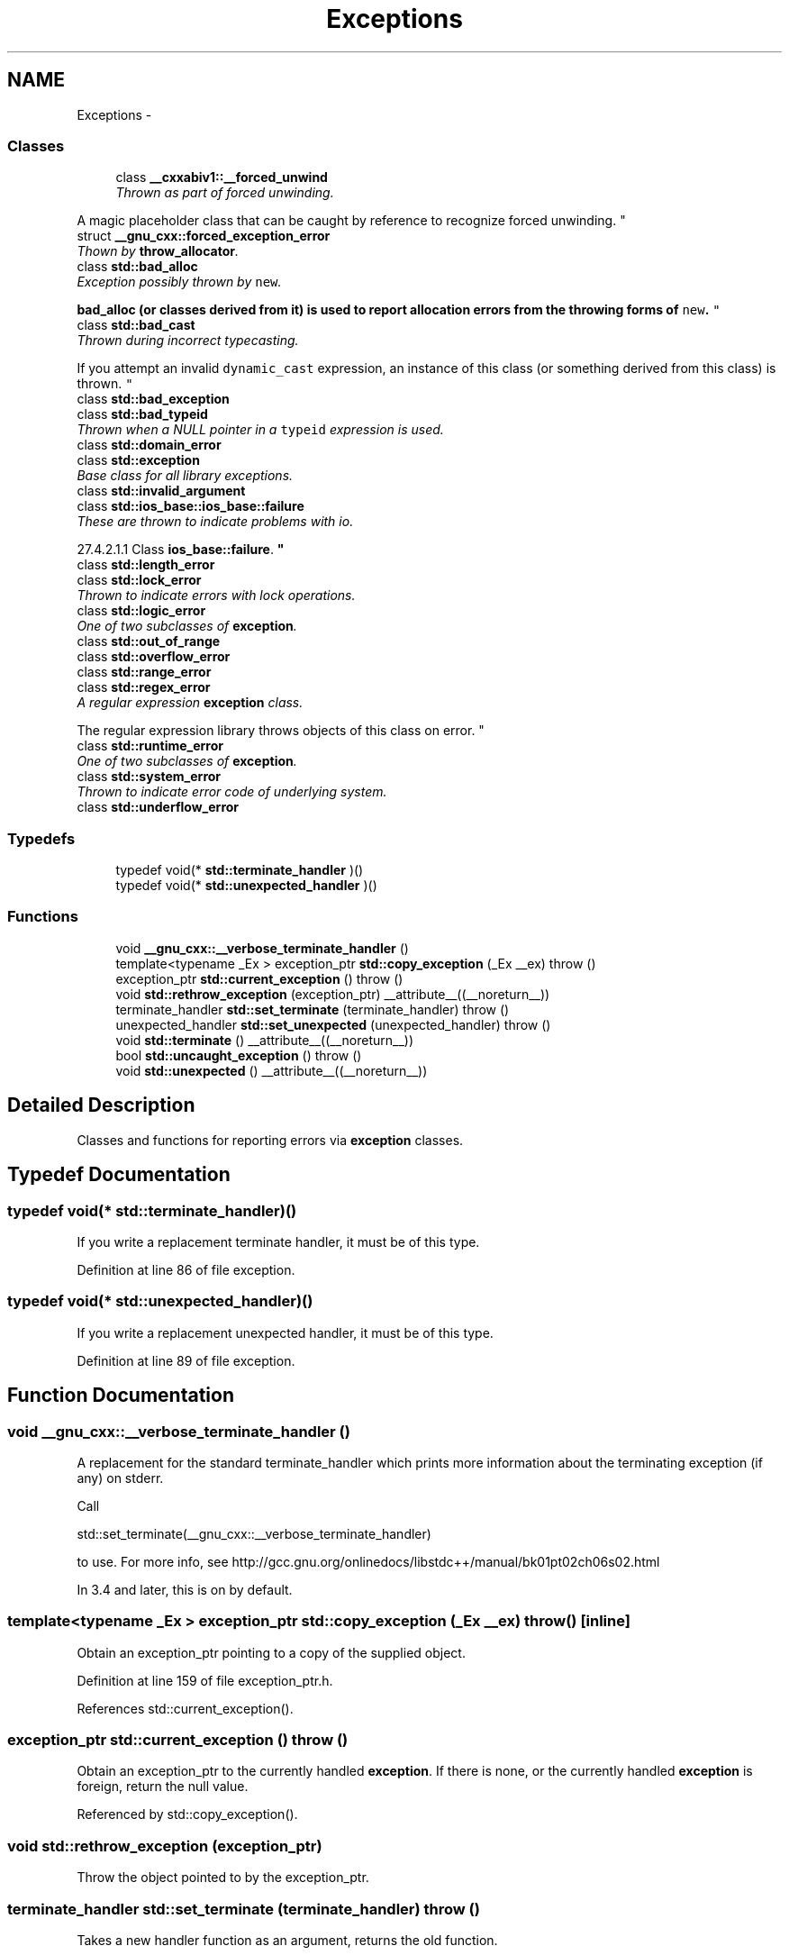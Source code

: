 .TH "Exceptions" 3 "21 Apr 2009" "libstdc++" \" -*- nroff -*-
.ad l
.nh
.SH NAME
Exceptions \- 
.SS "Classes"

.in +1c
.ti -1c
.RI "class \fB__cxxabiv1::__forced_unwind\fP"
.br
.RI "\fIThrown as part of forced unwinding.
.PP
A magic placeholder class that can be caught by reference to recognize forced unwinding. \fP"
.ti -1c
.RI "struct \fB__gnu_cxx::forced_exception_error\fP"
.br
.RI "\fIThown by \fBthrow_allocator\fP. \fP"
.ti -1c
.RI "class \fBstd::bad_alloc\fP"
.br
.RI "\fIException possibly thrown by \fCnew\fP.
.PP
\fC\fBbad_alloc\fP\fP (or classes derived from it) is used to report allocation errors from the throwing forms of \fCnew\fP. \fP"
.ti -1c
.RI "class \fBstd::bad_cast\fP"
.br
.RI "\fIThrown during incorrect typecasting.
.PP
If you attempt an invalid \fCdynamic_cast\fP expression, an instance of this class (or something derived from this class) is thrown. \fP"
.ti -1c
.RI "class \fBstd::bad_exception\fP"
.br
.ti -1c
.RI "class \fBstd::bad_typeid\fP"
.br
.RI "\fIThrown when a NULL pointer in a \fCtypeid\fP expression is used. \fP"
.ti -1c
.RI "class \fBstd::domain_error\fP"
.br
.ti -1c
.RI "class \fBstd::exception\fP"
.br
.RI "\fIBase class for all library exceptions. \fP"
.ti -1c
.RI "class \fBstd::invalid_argument\fP"
.br
.ti -1c
.RI "class \fBstd::ios_base::ios_base::failure\fP"
.br
.RI "\fIThese are thrown to indicate problems with io.
.PP
27.4.2.1.1 Class \fBios_base::failure\fP. \fP"
.ti -1c
.RI "class \fBstd::length_error\fP"
.br
.ti -1c
.RI "class \fBstd::lock_error\fP"
.br
.RI "\fIThrown to indicate errors with lock operations. \fP"
.ti -1c
.RI "class \fBstd::logic_error\fP"
.br
.RI "\fIOne of two subclasses of \fBexception\fP. \fP"
.ti -1c
.RI "class \fBstd::out_of_range\fP"
.br
.ti -1c
.RI "class \fBstd::overflow_error\fP"
.br
.ti -1c
.RI "class \fBstd::range_error\fP"
.br
.ti -1c
.RI "class \fBstd::regex_error\fP"
.br
.RI "\fIA regular expression \fBexception\fP class.
.PP
The regular expression library throws objects of this class on error. \fP"
.ti -1c
.RI "class \fBstd::runtime_error\fP"
.br
.RI "\fIOne of two subclasses of \fBexception\fP. \fP"
.ti -1c
.RI "class \fBstd::system_error\fP"
.br
.RI "\fIThrown to indicate error code of underlying system. \fP"
.ti -1c
.RI "class \fBstd::underflow_error\fP"
.br
.in -1c
.SS "Typedefs"

.in +1c
.ti -1c
.RI "typedef void(* \fBstd::terminate_handler\fP )()"
.br
.ti -1c
.RI "typedef void(* \fBstd::unexpected_handler\fP )()"
.br
.in -1c
.SS "Functions"

.in +1c
.ti -1c
.RI "void \fB__gnu_cxx::__verbose_terminate_handler\fP ()"
.br
.ti -1c
.RI "template<typename _Ex > exception_ptr \fBstd::copy_exception\fP (_Ex __ex)  throw ()"
.br
.ti -1c
.RI "exception_ptr \fBstd::current_exception\fP ()  throw ()"
.br
.ti -1c
.RI "void \fBstd::rethrow_exception\fP (exception_ptr) __attribute__((__noreturn__))"
.br
.ti -1c
.RI "terminate_handler \fBstd::set_terminate\fP (terminate_handler)  throw ()"
.br
.ti -1c
.RI "unexpected_handler \fBstd::set_unexpected\fP (unexpected_handler)  throw ()"
.br
.ti -1c
.RI "void \fBstd::terminate\fP () __attribute__((__noreturn__))"
.br
.ti -1c
.RI "bool \fBstd::uncaught_exception\fP ()  throw ()"
.br
.ti -1c
.RI "void \fBstd::unexpected\fP () __attribute__((__noreturn__))"
.br
.in -1c
.SH "Detailed Description"
.PP 
Classes and functions for reporting errors via \fBexception\fP classes. 
.SH "Typedef Documentation"
.PP 
.SS "typedef void(* \fBstd::terminate_handler\fP)()"
.PP
If you write a replacement terminate handler, it must be of this type. 
.PP
Definition at line 86 of file exception.
.SS "typedef void(* \fBstd::unexpected_handler\fP)()"
.PP
If you write a replacement unexpected handler, it must be of this type. 
.PP
Definition at line 89 of file exception.
.SH "Function Documentation"
.PP 
.SS "void __gnu_cxx::__verbose_terminate_handler ()"
.PP
A replacement for the standard terminate_handler which prints more information about the terminating exception (if any) on stderr. 
.PP
Call 
.PP
.nf
     std::set_terminate(__gnu_cxx::__verbose_terminate_handler)

.fi
.PP
 to use. For more info, see http://gcc.gnu.org/onlinedocs/libstdc++/manual/bk01pt02ch06s02.html
.PP
In 3.4 and later, this is on by default. 
.SS "template<typename _Ex > exception_ptr std::copy_exception (_Ex __ex)  throw ()\fC [inline]\fP"
.PP
Obtain an exception_ptr pointing to a copy of the supplied object. 
.PP
Definition at line 159 of file exception_ptr.h.
.PP
References std::current_exception().
.SS "exception_ptr std::current_exception ()  throw ()"
.PP
Obtain an exception_ptr to the currently handled \fBexception\fP. If there is none, or the currently handled \fBexception\fP is foreign, return the null value. 
.PP
Referenced by std::copy_exception().
.SS "void std::rethrow_exception (exception_ptr)"
.PP
Throw the object pointed to by the exception_ptr. 
.PP
.SS "terminate_handler std::set_terminate (terminate_handler)  throw ()"
.PP
Takes a new handler function as an argument, returns the old function. 
.PP
.SS "unexpected_handler std::set_unexpected (unexpected_handler)  throw ()"
.PP
Takes a new handler function as an argument, returns the old function. 
.PP
.SS "void std::terminate ()"
.PP
The runtime will call this function if exception handling must be abandoned for any reason. It can also be called by the user. 
.SS "bool std::uncaught_exception ()  throw ()"
.PP
[18.6.4]/1: 'Returns true after completing evaluation of a throw-expression until either completing initialization of the exception-declaration in the matching handler or entering \fC\fBunexpected()\fP\fP due to the throw; or after entering \fC\fBterminate()\fP\fP for any reason other than an explicit call to \fC\fBterminate()\fP\fP. [Note: This includes \fBstack\fP unwinding [15.2]. end note]'
.PP
2: 'When \fC\fBuncaught_exception()\fP\fP is true, throwing an exception can result in a call of \fC\fBterminate()\fP\fP (15.5.1).' 
.PP
Referenced by std::basic_ostream< _CharT, _Traits >::basic_ostream::sentry::~sentry().
.SS "void std::unexpected ()"
.PP
The runtime will call this function if an exception is thrown which violates the function's exception specification. 
.SH "Author"
.PP 
Generated automatically by Doxygen for libstdc++ from the source code.
